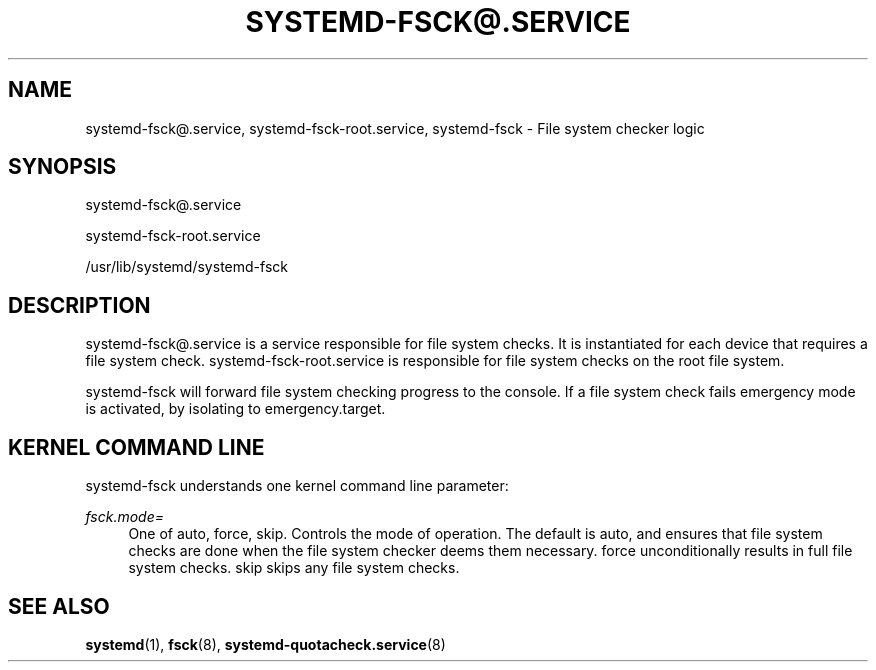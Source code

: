 '\" t
.TH "SYSTEMD\-FSCK@\&.SERVICE" "8" "" "systemd 204" "systemd-fsck@.service"
.\" -----------------------------------------------------------------
.\" * Define some portability stuff
.\" -----------------------------------------------------------------
.\" ~~~~~~~~~~~~~~~~~~~~~~~~~~~~~~~~~~~~~~~~~~~~~~~~~~~~~~~~~~~~~~~~~
.\" http://bugs.debian.org/507673
.\" http://lists.gnu.org/archive/html/groff/2009-02/msg00013.html
.\" ~~~~~~~~~~~~~~~~~~~~~~~~~~~~~~~~~~~~~~~~~~~~~~~~~~~~~~~~~~~~~~~~~
.ie \n(.g .ds Aq \(aq
.el       .ds Aq '
.\" -----------------------------------------------------------------
.\" * set default formatting
.\" -----------------------------------------------------------------
.\" disable hyphenation
.nh
.\" disable justification (adjust text to left margin only)
.ad l
.\" -----------------------------------------------------------------
.\" * MAIN CONTENT STARTS HERE *
.\" -----------------------------------------------------------------
.SH "NAME"
systemd-fsck@.service, systemd-fsck-root.service, systemd-fsck \- File system checker logic
.SH "SYNOPSIS"
.PP
systemd\-fsck@\&.service
.PP
systemd\-fsck\-root\&.service
.PP
/usr/lib/systemd/systemd\-fsck
.SH "DESCRIPTION"
.PP
systemd\-fsck@\&.service
is a service responsible for file system checks\&. It is instantiated for each device that requires a file system check\&.
systemd\-fsck\-root\&.service
is responsible for file system checks on the root file system\&.
.PP
systemd\-fsck
will forward file system checking progress to the console\&. If a file system check fails emergency mode is activated, by isolating to
emergency\&.target\&.
.SH "KERNEL COMMAND LINE"
.PP
systemd\-fsck
understands one kernel command line parameter:
.PP
\fIfsck\&.mode=\fR
.RS 4
One of
auto,
force,
skip\&. Controls the mode of operation\&. The default is
auto, and ensures that file system checks are done when the file system checker deems them necessary\&.
force
unconditionally results in full file system checks\&.
skip
skips any file system checks\&.
.RE
.SH "SEE ALSO"
.PP
\fBsystemd\fR(1),
\fBfsck\fR(8),
\fBsystemd-quotacheck.service\fR(8)
